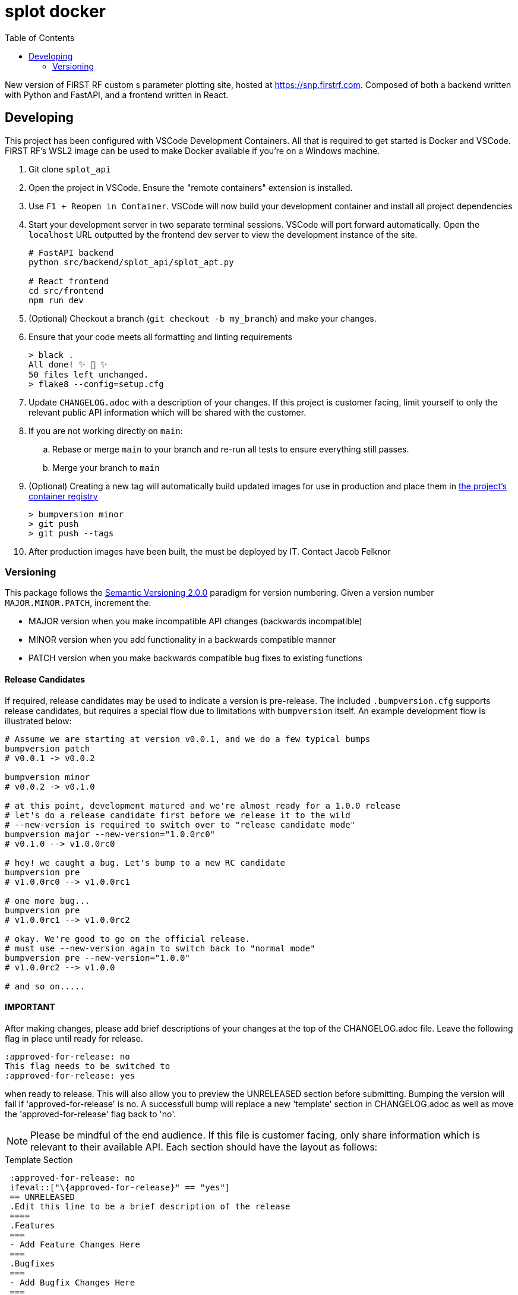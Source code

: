 // Metadata
:title: splot docker readme
:source-highlighter: rouge
:rouge-style: igor_pro
// Enables
:experimental:
:toc:
:icons: font
// Optional
//:sectnums:

= splot docker

New version of FIRST RF custom s parameter plotting site, hosted at <https://snp.firstrf.com>. Composed of both a backend written with Python and FastAPI, and a frontend written in React.


== Developing

This project has been configured with VSCode Development Containers. All that is required to get started is Docker and VSCode. FIRST RF's WSL2 image can be used to make Docker available if you're on a Windows machine.

. Git clone `splot_api`

. Open the project in VSCode. Ensure the "remote containers" extension is installed.

. Use `F1 + Reopen in Container`. VSCode will now build your development container and install all project dependencies

. Start your development server in two separate terminal sessions. VSCode will port forward automatically. Open the `localhost` URL outputted by the frontend dev server to view the development instance of the site.
+
[source,bash]
----
# FastAPI backend
python src/backend/splot_api/splot_apt.py

# React frontend
cd src/frontend
npm run dev
----

. (Optional) Checkout a branch (`git checkout -b my_branch`) and make your changes.

. Ensure that your code meets all formatting and linting requirements
+
[source,shell-session]
----
> black .
All done! ✨ 🍰 ✨
50 files left unchanged.
> flake8 --config=setup.cfg
----

. Update `CHANGELOG.adoc` with a description of your changes. If this project is customer facing, limit yourself to only the relevant public API information which will be shared with the customer.

. If you are not working directly on `main`:
.. Rebase or merge `main` to your branch and re-run all tests to ensure everything still passes.
.. Merge your branch to `main`

. (Optional) Creating a new tag will automatically build updated images for use in production and place them in https://gitlab.firstrf.com/first-rf-web/splot-docker/container_registry[the project's container registry]
+
[source,bash]
----
> bumpversion minor
> git push
> git push --tags
----

. After production images have been built, the must be deployed by IT. Contact Jacob Felknor

=== Versioning

This package follows the https://semver.org/[Semantic Versioning 2.0.0] paradigm for version numbering. Given a version number `MAJOR.MINOR.PATCH`, increment the:

- MAJOR version when you make incompatible API changes (backwards incompatible)
- MINOR version when you add functionality in a backwards compatible manner
- PATCH version when you make backwards compatible bug fixes to existing functions


==== Release Candidates

If required, release candidates may be used to indicate a version is pre-release. The included `.bumpversion.cfg`
supports release candidates, but requires a special flow due to limitations with `bumpversion` itself.
An example development flow is illustrated below:

[source,bash]
----
# Assume we are starting at version v0.0.1, and we do a few typical bumps
bumpversion patch
# v0.0.1 -> v0.0.2

bumpversion minor
# v0.0.2 -> v0.1.0

# at this point, development matured and we're almost ready for a 1.0.0 release
# let's do a release candidate first before we release it to the wild
# --new-version is required to switch over to "release candidate mode"
bumpversion major --new-version="1.0.0rc0"
# v0.1.0 --> v1.0.0rc0

# hey! we caught a bug. Let's bump to a new RC candidate
bumpversion pre
# v1.0.0rc0 --> v1.0.0rc1

# one more bug...
bumpversion pre
# v1.0.0rc1 --> v1.0.0rc2

# okay. We're good to go on the official release.
# must use --new-version again to switch back to "normal mode"
bumpversion pre --new-version="1.0.0"
# v1.0.0rc2 --> v1.0.0

# and so on.....
----

==== IMPORTANT
After making changes, please add brief descriptions of your changes at the
top of the CHANGELOG.adoc file. Leave the following flag in place until ready for release.
....
:approved-for-release: no
This flag needs to be switched to
:approved-for-release: yes
....
when ready to release.  This will also allow you to preview the UNRELEASED
section before submitting.  Bumping the version will fail if 'approved-for-release' is no.
A successfull bump will replace a new 'template' section in CHANGELOG.adoc as well as move the 'approved-for-release' flag back to 'no'.


NOTE: Please be mindful of the end audience. If this file is customer facing, only
share information which is relevant to their available API. Each section
should have the layout as follows:

[source,asciidoc]
.Template Section
----

 :approved-for-release: no
 ifeval::["\{approved-for-release}" == "yes"]
 == UNRELEASED
 .Edit this line to be a brief description of the release
 ====
 .Features
 ===
 - Add Feature Changes Here
 ===
 .Bugfixes
 ===
 - Add Bugfix Changes Here
 ===
 ====
 endif::[]
----
